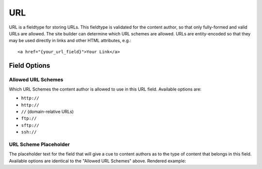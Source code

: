===
URL
===

URL is a fieldtype for storing URLs. This fieldtype is validated for the content author, so that only fully-formed and valid URLs are allowed. The site builder can determine which URL schemes are allowed. URLs are entity-encoded so that they may be used directly in links and other HTML attributes, e.g.::

  <a href="{your_url_field}">Your Link</a>

*************
Field Options
*************

Allowed URL Schemes
===================

Which URL Schemes the content author is allowed to use in this URL field. Available options are:

- ``http://``
- ``http://``
- ``//`` (domain-relative URLs)
- ``ftp://``
- ``sftp://``
- ``ssh://``

URL Scheme Placeholder
======================

The placeholder text for the field that will give a cue to content authors as to the type of content that belongs in this field. Available options are identical to the "Allowed URL Schemes" above. Rendered example:

.. raw:: html

  <input placeholder="https://" style="width:50%">
